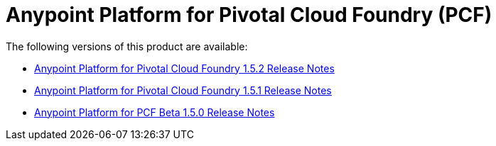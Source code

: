 = Anypoint Platform for Pivotal Cloud Foundry (PCF)

The following versions of this product are available:

* link:/release-notes/anypoint-platform-pcf-1.5.2[Anypoint Platform for Pivotal Cloud Foundry 1.5.2 Release Notes]
* link:/release-notes/anypoint-platform-pcf-1.5.1[Anypoint Platform for Pivotal Cloud Foundry 1.5.1 Release Notes]
* link:/release-notes/anypoint-platform-pcf-1.5.0[Anypoint Platform for PCF Beta 1.5.0 Release Notes]